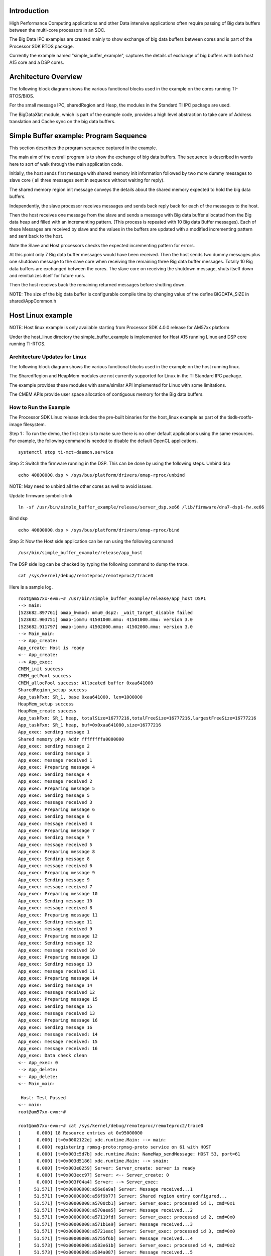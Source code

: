 .. http://processors.wiki.ti.com/index.php/Processor_SDK_Big_Data_IPC_Examples 

Introduction
============

High Performance Computing applications and other Data intensive
applications often require passing of Big data buffers between the
multi-core processors in an SOC.

The Big Data IPC examples are created mainly to show exchange of big
data buffers between cores and is part of the Processor SDK RTOS
package.

Currently the example named "simple_buffer_example", captures the
details of exchange of big buffers with both host A15 core and a DSP
cores.

Architecture Overview
=====================

The following block diagram shows the various functional blocks used in
the example on the cores running TI-RTOS/BIOS.

.. Image:: ../images/Big_Data_IPC_RTOS_Software_blocks.png

For the small message IPC, sharedRegion and Heap, the modules in the
Standard TI IPC package are used.

The BigDataXlat module, which is part of the example code, provides a
high level abstraction to take care of Address translation and Cache
sync on the big data buffers.

Simple Buffer example: Program Sequence
=======================================

This section describes the program sequence captured in the example.

The main aim of the overall program is to show the exchange of big data
buffers. The sequence is described in words here to sort of walk through
the main application code.

Initially, the host sends first message with shared memory init
information followed by two more dummy messages to slave core ( all
three messages sent in sequence without waiting for reply).

The shared memory region init message conveys the details about the
shared memory expected to hold the big data buffers.

Independently, the slave processor receives messages and sends back
reply back for each of the messages to the host.

Then the host receives one message from the slave and sends a message
with Big data buffer allocated from the Big data heap and filled with an
incrementing pattern. (This process is repeated with 10 Big data Buffer
messages). Each of these Messages are received by slave and the values
in the buffers are updated with a modified incrementing pattern and sent
back to the host.

Note the Slave and Host processors checks the expected incrementing
pattern for errors.

At this point only 7 Big data buffer messages would have been received.
Then the host sends two dummy messages plus one shutdown message to the
slave core when receiving the remaining three Big data buffer messages.
Totally 10 Big data buffers are exchanged between the cores. The slave
core on receiving the shutdown message, shuts itself down and
reinitializes itself for future runs.

Then the host receives back the remaining returned messages before
shutting down.

NOTE: The size of the big data buffer is configurable compile time by
changing value of the define BIGDATA_SIZE in shared/AppCommon.h

Host Linux example
==================

NOTE: Host linux example is only available starting from Processor SDK
4.0.0 release for AM57xx platform

Under the host_linux directory the simple_buffer_example is implemented
for Host A15 running Linux and DSP core running TI-RTOS.

Architecture Updates for Linux
------------------------------

The following block diagram shows the various functional blocks used in
the example on the host running linux.

.. Image:: ../images/Big_DATA_IPC_Linux_Software_blocks.png

The SharedRegion and HeapMem modules are not currently supported for
Linux in the TI Standard IPC package.

The example provides these modules with same/similar API implemented for
Linux with some limitations.

The CMEM APIs provide user space allocation of contiguous memory for the
Big data buffers.

How to Run the Example
----------------------

The Processor SDK Linux release includes the pre-built binaries for the
host_linux example as part of the tisdk-rootfs-image filesystem.

Step 1 : To run the demo, the first step is to make sure there is no
other default applications using the same resources. For example, the
following command is needed to disable the default OpenCL applications.

::

       systemctl stop ti-mct-daemon.service        

Step 2: Switch the firmware running in the DSP. This can be done by
using the following steps. Unbind dsp

::

       echo 40800000.dsp > /sys/bus/platform/drivers/omap-rproc/unbind

NOTE: May need to unbind all the other cores as well to avoid issues.

Update firmware symbolic link

::

       ln -sf /usr/bin/simple_buffer_example/release/server_dsp.xe66 /lib/firmware/dra7-dsp1-fw.xe66

Bind dsp

::

       echo 40800000.dsp > /sys/bus/platform/drivers/omap-rproc/bind

Step 3: Now the Host side application can be run using the following
command

::

       /usr/bin/simple_buffer_example/release/app_host

The DSP side log can be checked by typing the following command to dump
the trace.

::

       cat /sys/kernel/debug/remoteproc/remoteproc2/trace0

Here is a sample log.

::

    root@am57xx-evm:~# /usr/bin/simple_buffer_example/release/app_host DSP1
    --> main:
    [523682.897761] omap_hwmod: mmu0_dsp2: _wait_target_disable failed
    [523682.903751] omap-iommu 41501000.mmu: 41501000.mmu: version 3.0
    [523682.911797] omap-iommu 41502000.mmu: 41502000.mmu: version 3.0
    --> Main_main:
    --> App_create:
    App_create: Host is ready
    <-- App_create:
    --> App_exec:
    CMEM_init success
    CMEM_getPool success
    CMEM_allocPool success: Allocated buffer 0xaa641000
    SharedRegion_setup success
    App_taskFxn: SR_1, base 0xaa641000, len=1000000
    HeapMem_setup success
    HeapMem_create success
    App_taskFxn: SR_1 heap, totalSize=16777216,totalFreeSize=16777216,largestFreeSize=16777216
    App_taskFxn: SR_1 heap, buf=0x0xaa641080,size=16777216
    App_exec: sending message 1
    Shared memory phys Addr ffffffffa0000000
    App_exec: sending message 2
    App_exec: sending message 3
    App_exec: message received 1
    App_exec: Preparing message 4
    App_exec: Sending message 4
    App_exec: message received 2
    App_exec: Preparing message 5
    App_exec: Sending message 5
    App_exec: message received 3
    App_exec: Preparing message 6
    App_exec: Sending message 6
    App_exec: message received 4
    App_exec: Preparing message 7
    App_exec: Sending message 7
    App_exec: message received 5
    App_exec: Preparing message 8
    App_exec: Sending message 8
    App_exec: message received 6
    App_exec: Preparing message 9
    App_exec: Sending message 9
    App_exec: message received 7
    App_exec: Preparing message 10
    App_exec: Sending message 10
    App_exec: message received 8
    App_exec: Preparing message 11
    App_exec: Sending message 11
    App_exec: message received 9
    App_exec: Preparing message 12
    App_exec: Sending message 12
    App_exec: message received 10
    App_exec: Preparing message 13
    App_exec: Sending message 13
    App_exec: message received 11
    App_exec: Preparing message 14
    App_exec: Sending message 14
    App_exec: message received 12
    App_exec: Preparing message 15
    App_exec: Sending message 15
    App_exec: message received 13
    App_exec: Preparing message 16
    App_exec: Sending message 16
    App_exec: message received: 14
    App_exec: message received: 15
    App_exec: message received: 16
    App_exec: Data check clean
    <-- App_exec: 0
    --> App_delete:
    <-- App_delete:
    <-- Main_main:

     Host: Test Passed 
    <-- main:
    root@am57xx-evm:~# 

    root@am57xx-evm:~# cat /sys/kernel/debug/remoteproc/remoteproc2/trace0 
    [      0.000] 18 Resource entries at 0x95000000
    [      0.000] [t=0x0002122e] xdc.runtime.Main: --> main:
    [      0.000] registering rpmsg-proto:rpmsg-proto service on 61 with HOST
    [      0.000] [t=0x003c5d7b] xdc.runtime.Main: NameMap_sendMessage: HOST 53, port=61
    [      0.000] [t=0x003d5186] xdc.runtime.Main: --> smain:
    [      0.000] [t=0x003e8259] Server: Server_create: server is ready
    [      0.000] [t=0x003ecc97] Server: <-- Server_create: 0
    [      0.000] [t=0x003f04a4] Server: --> Server_exec:
    [     51.571] [t=0x00000008:a56e6a9a] Server: Message received...1
    [     51.571] [t=0x00000008:a56f9b77] Server: Shared region entry configured...
    [     51.571] [t=0x00000008:a5700cb1] Server: Server_exec: processed id 1, cmd=0x1
    [     51.571] [t=0x00000008:a570aea5] Server: Message received...2
    [     51.571] [t=0x00000008:a57119fd] Server: Server_exec: processed id 2, cmd=0x0
    [     51.571] [t=0x00000008:a571b1e9] Server: Message received...3
    [     51.571] [t=0x00000008:a5721eac] Server: Server_exec: processed id 3, cmd=0x0
    [     51.571] [t=0x00000008:a5755f6b] Server: Message received...4
    [     51.573] [t=0x00000008:a583e61b] Server: Server_exec: processed id 4, cmd=0x2
    [     51.573] [t=0x00000008:a584a087] Server: Message received...5
    [     51.574] [t=0x00000008:a592c2cc] Server: Server_exec: processed id 5, cmd=0x2
    [     51.574] [t=0x00000008:a5937d8c] Server: Message received...6
    [     51.575] [t=0x00000008:a5a19aeb] Server: Server_exec: processed id 6, cmd=0x2
    [     51.575] [t=0x00000008:a5a2543d] Server: Message received...7
    [     51.577] [t=0x00000008:a5b07d15] Server: Server_exec: processed id 7, cmd=0x2
    [     51.577] [t=0x00000008:a5b137c0] Server: Message received...8
    [     51.578] [t=0x00000008:a5bf5d83] Server: Server_exec: processed id 8, cmd=0x2
    [     51.578] [t=0x00000008:a5c019cc] Server: Message received...9
    [     51.579] [t=0x00000008:a5ce3dca] Server: Server_exec: processed id 9, cmd=0x2
    [     51.579] [t=0x00000008:a5cef75e] Server: Message received...10
    [     51.581] [t=0x00000008:a5dd247a] Server: Server_exec: processed id 10, cmd=0x2
    [     51.581] [t=0x00000008:a5dde2d9] Server: Message received...11
    [     51.582] [t=0x00000008:a5ec04df] Server: Server_exec: processed id 11, cmd=0x2
    [     51.582] [t=0x00000008:a5ecc1a3] Server: Message received...12
    [     51.583] [t=0x00000008:a5fae91c] Server: Server_exec: processed id 12, cmd=0x2
    [     51.583] [t=0x00000008:a5fba4c6] Server: Message received...13
    [     51.585] [t=0x00000008:a609d1c1] Server: Server_exec: processed id 13, cmd=0x2
    [     51.585] [t=0x00000008:a60a8dd4] Server: Message received...14
    [     51.585] [t=0x00000008:a60af96e] Server: Server_exec: processed id 14, cmd=0x0
    [     51.585] [t=0x00000008:a60b9229] Server: Message received...15
    [     51.585] [t=0x00000008:a60bffd3] Server: Server_exec: processed id 15, cmd=0x0
    [     51.585] [t=0x00000008:a60e179b] Server: Message received...16
    [     51.585] [t=0x00000008:a60e9727] Server: Server_exec: processed id 16, cmd=0x2000000
    [     51.585] [t=0x00000008:a60f3fb7] Server: Server_exec: Data check clean
    [     51.585] [t=0x00000008:a60fb280] Server: <-- Server_exec: 0
    [     51.585] [t=0x00000008:a6101708] xdc.runtime.Main: DSP: Test Passed
    [     51.585] [t=0x00000008:a6109170] Server: --> Server_delete:
    [     51.585] [t=0x00000008:a6114fa2] Server: <-- Server_delete: 0
    [     51.586] [t=0x00000008:a6127d48] Server: Server_create: server is ready
    [     51.586] [t=0x00000008:a612ff93] Server: <-- Server_create: 0
    [     51.586] [t=0x00000008:a613620c] Server: --> Server_exec:
    root@am57xx-evm:~# 

| 


How to Re-Build the example
---------------------------

Also source code for the example is included in the Processor SDK Linux
release. Once installed the source files can be found in the directory
example-applications/big-data-ipc-demo-linux_<version>.

Prerequisites: Also need to have the Processor SDK RTOS release
installed to build the DSP side RTOS image. See the instruction in :ref:`RTOS
SDK Getting Started Guide <Processor-SDK-RTOS-Getting-Started-Guide-label>`

The example can be rebuilt by using the following commands.

::

       export TI_RTOS_PATH=<TI_RTOS_PROC_SDK_INSTALL_DIR>
       make big-data-ipc-demo

(e.g)

::

       export TI_RTOS_PATH=$HOME/ti
       make big-data-ipc-demo

The test binaries can be installed into the default filesystem using the
command.

::

       make big-data-ipc-demo_install

Note: Rules.make file can be edited to change the DESTDIR where the
binaries will be installed.

Source files
^^^^^^^^^^^^

The source files for the example are located at

::

       <processor-sdk_linux-<platform>-<version>/example-applications/big-data-ipc-demo-linux-<version>/host_linux/simple_buffer_example.

| The host directory and dsp directory has the corresponding sources.
  The shared folder contains some common sources.
| The main sequence for big data IPC can be followed by looking at
  host/App.c and dsp/Server.c.

Memory layout details
^^^^^^^^^^^^^^^^^^^^^

The DSP side memory layout can be found in the file
host_linux/simple_buffer_example/shared/<platform>/config.bld.

Also note the addition of the following section in
host_linux/simple_buffer_example/shared/<platform>/rsc_table_dsp.h.

Please note the reserved carve-out in the DSP resource table /\* NOTE:
Make sure this matches what is configured in the linux device tree \*/

#. define DSP_CMEM_IOBUFS 0xA0000000
#. define PHYS_CMEM_IOBUFS 0xA0000000
#. define DSP_CMEM_IOBUFS_SIZE (SZ_1M \* 192)

The CMEM area allocated from this region is used for the big data
buffers.

Host RTOS example
=================

Under the host_bios directory the simple_buffer_example is implemented
for Host A15 and DSP both running TI RTOS/BIOS.

How to Run the Example
----------------------

The Processor SDK RTOS release include the pre-built binaries for the
host_bios example under:

::

       processor_sdk_<platform>_<version>/demos/bigdataipc/prebuilt-binaries/<board-name>/simple_buffer_example/release/

Also for the platforms that support boot through SDcard, pre-built boot
image or 'app' bootable through SBL is located under:

::

       processor_sdk_<platform>_<version>/demos/bigdataipc/prebuilt-binaries/bootimages/host_bios/simple_buffer_example/<board-name>/app

AM57xx & K2G boards
^^^^^^^^^^^^^^^^^^^

.. rubric:: Pre-requisites
   :name: pre-requisites

1. Create a bootable SDCard using the procedure here: :ref:`Creating SD card in Windows <Tools-Create-SD-Card-Windows-label>`
or
:ref:`Create SD card in Linux <Tools-Create-SD-Card-Linux-label>`

2. Connect the UART on the hardware to the Host.
( Configure the terminal/console to Baud Rate= 115200, Data Bits= 8 ,
Parity= None, Flow Control= Off )

.. rubric:: Procedure
   :name: procedure

-  Copy/overwrite the pre-built boot image 'app' corresponding to the
   board to a bootable SD Card
-  Insert the SD card into the board
-  Boot/Reboot the board

The application will be loaded and run automatically and the "Host: Test
Passed" message will be printed to the UART console.

.. Image:: ../images/BigDataIPC_Rtos_Demo.png

K2H, K2K, K2L, K2E Boards
^^^^^^^^^^^^^^^^^^^^^^^^^

The prebuilt elf binaries of Host and DSP images can be loaded through
CCS to the appropriate cores and run.

How to Re-Build the Example
---------------------------

The bigdata ipc examples can be built from the Processor SDK top level
directory using the following steps

.. rubric:: 1. Build environment setup
   :name: build-environment-setup

.. rubric:: Linux host
   :name: linux-host

::

       cd  <processor_sdk_<platform>_<version>
       export SDK_INSTALL_PATH=<Base directory where Processor SDK is installed>
       source setupenv.sh

.. rubric:: Windows host
   :name: windows-host

::

       cd  <processor_sdk_<platform>_<version>
       set SDK_INSTALL_PATH=<Base directory where Processor SDK is installed>
       setupenv.bat

.. rubric:: 2. Build
   :name: build

::

       make bigdataipc_examples

This creates the elf binaries for both the host and DSP cores.
And the binaries can be installed using

::

       make bigdataipc_examples_install

(NOTE: The above command installs the elf binaries under the
prebuilt-binaries location mentioned above.
Need to convert the prebuilt elf binaries into bootable images refer
to :ref:`Processor SDK RTOS Boot <FC-Boot-label>`)

.. rubric:: Source files
   :name: source-files-1

The source files for the example are located at

::

       <processor_sdk_<platform>_<version>/demos/bigdataipc/host_bios/simple_buffer_example.

The host directory and dsp directory has the corresponding sources.
The shared folder contains some common sources.
The main sequence for big data IPC can be followed by looking at
host/App.c and dsp/Server.c.

.. raw:: html

